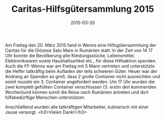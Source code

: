 #+TITLE: Caritas-Hilfsgütersammlung 2015
#+DATE: 2015-03-20
#+FACEBOOK_URL: 

Am Freitag den 20. März 2015 fand in Wenns eine Hilfsgütersammlung der Caritas für die Diözese Satu Mare in Rumänien statt. In der Zeit von 14 17 Uhr konnte die Bevölkerung alte Kleidungsstücke, Lebensmittel, Elektronikwaren sowie Haushaltsartikel etc., für diese Hilfsaktion spenden. Auch die FF-Wenns war am Freitag mit 5 Mann vertreten und unterstützte die Helfer tatkräftig beim Aufladen der teils schweren Güter. Heuer war der Andrang an Spenden so groß, dass 2 große Container nicht ausreichten und somit musste ein 3. Container angefordert werden. Um 17 Uhr wurden die zwei komplett gefüllten Container verschlossen (3. erstin den kommenden Wochen)und können somit die Reise nach Rumänien antreten und dort hilfsbedürftige Menschen unterstützen.

Anschließend wurden alle tatkräftigen Mitarbeiter, kulinarisch mit einer Jause versorgt.
<h3>Vielen Dank!</h3>
